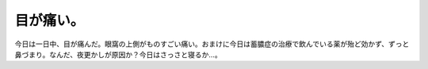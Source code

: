 目が痛い。
==========

今日は一日中、目が痛んだ。眼窩の上側がものすごい痛い。おまけに今日は蓄膿症の治療で飲んでいる薬が殆ど効かず、ずっと鼻づまり。なんだ、夜更かしが原因か？今日はさっさと寝るか…。






.. author:: default
.. categories:: nonsense
.. tags::
.. comments::
